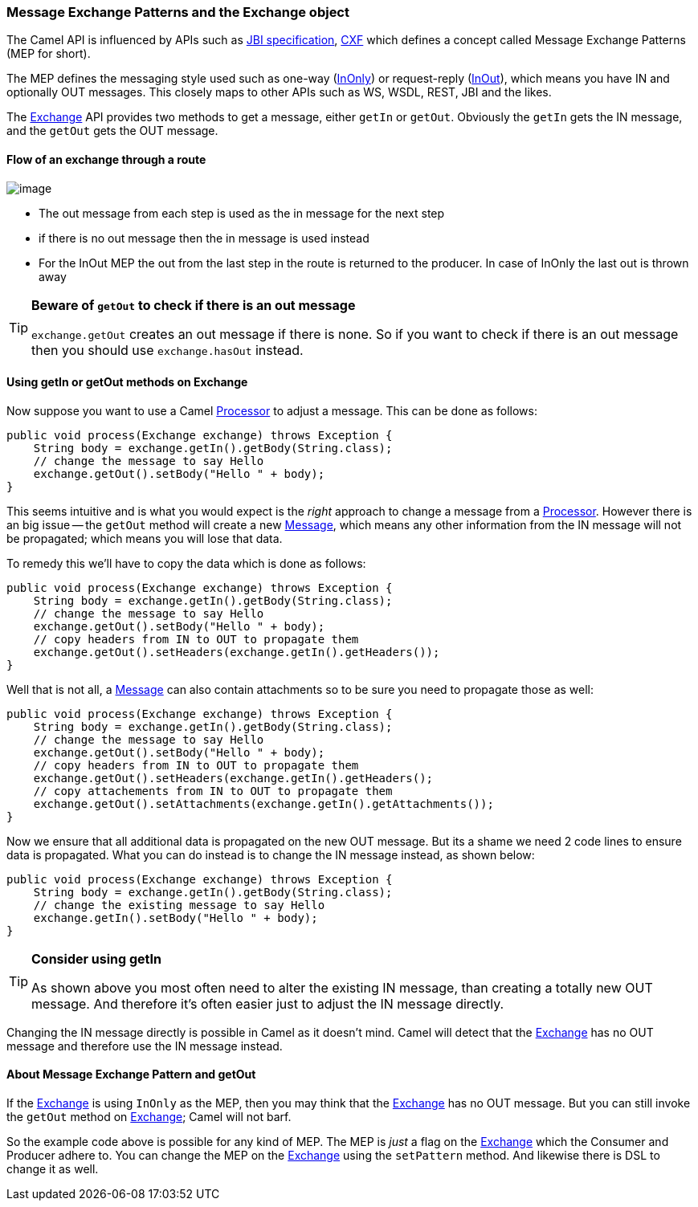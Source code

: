 [[UsinggetInorgetOutmethodsonExchange-MessageexchangepatternsandtheExchangeobject]]
=== Message Exchange Patterns and the Exchange object

The Camel API is influenced by APIs such as
http://en.wikipedia.org/wiki/Java_Business_Integration[JBI specification],
http://cxf.apache.org/[CXF] which defines a concept
called Message Exchange Patterns (MEP for short).

The MEP defines the messaging style used such as one-way
(<<eventMessage-eip,InOnly>>) or request-reply
(<<requestReply-eip,InOut>>),
which means you have IN and optionally OUT messages. This closely maps
to other APIs such as WS, WSDL, REST, JBI and the likes.

The link:../exchange.adoc[Exchange] API provides two methods to get a
message, either `getIn` or `getOut`.
Obviously the `getIn` gets the IN message, and the `getOut` gets the OUT
message.

[[UsinggetInorgetOutmethodsonExchange-Flowofanexchangethrougharoute]]
==== Flow of an exchange through a route

image:images/using-getin-or-getout-methods-on-exchange.data/Message-flow-in-Route.png[image]

* The out message from each step is used as the in message for the next
step
* if there is no out message then the in message is used instead
* For the InOut MEP the out from the last step in the route is returned
to the producer. In case of InOnly the last out is thrown away

[TIP]
====
**Beware of `getOut` to check if there is an out message**

`exchange.getOut` creates an out message if there is none. So if you want
to check if there is an out message then you should use `exchange.hasOut`
instead.
====

[[UsinggetInorgetOutmethodsonExchange-UsinggetInorgetOutmethodsonExchange]]
==== Using getIn or getOut methods on Exchange

Now suppose you want to use a Camel link:../processor.adoc[Processor] to
adjust a message. This can be done as follows:

[source,java]
----
public void process(Exchange exchange) throws Exception {
    String body = exchange.getIn().getBody(String.class);
    // change the message to say Hello
    exchange.getOut().setBody("Hello " + body);
}
----

This seems intuitive and is what you would expect is the _right_
approach to change a message from a link:../processor.adoc[Processor].
However there is an big issue -- the `getOut` method will create a new
<<message-eip,Message>>, which means any other information
from the IN message will not be propagated; which means you will lose
that data.

To remedy this we'll have to copy the data which is done as follows:

[source,java]
----
public void process(Exchange exchange) throws Exception {
    String body = exchange.getIn().getBody(String.class);
    // change the message to say Hello
    exchange.getOut().setBody("Hello " + body);
    // copy headers from IN to OUT to propagate them
    exchange.getOut().setHeaders(exchange.getIn().getHeaders());
}
----

Well that is not all, a <<message-eip,Message>> can also contain
attachments so to be sure you need to propagate those as well:

[source,java]
----
public void process(Exchange exchange) throws Exception {
    String body = exchange.getIn().getBody(String.class);
    // change the message to say Hello
    exchange.getOut().setBody("Hello " + body);
    // copy headers from IN to OUT to propagate them
    exchange.getOut().setHeaders(exchange.getIn().getHeaders();
    // copy attachements from IN to OUT to propagate them
    exchange.getOut().setAttachments(exchange.getIn().getAttachments());
}
----

Now we ensure that all additional data is propagated on the new OUT
message. But its a shame we need 2 code lines to ensure data is
propagated.
What you can do instead is to change the IN message instead, as shown
below:

[source,java]
----
public void process(Exchange exchange) throws Exception {
    String body = exchange.getIn().getBody(String.class);
    // change the existing message to say Hello
    exchange.getIn().setBody("Hello " + body);
}
----

[TIP]
====
**Consider using getIn**

As shown above you most often need to alter the existing IN message,
than creating a totally new OUT message.
And therefore it's often easier just to adjust the IN message directly.
====

Changing the IN message directly is possible in Camel as it doesn't
mind. Camel will detect that the link:../exchange.adoc[Exchange] has no OUT
message and therefore use the IN message instead.

[[UsinggetInorgetOutmethodsonExchange-AboutMessageExchangePatternandgetOut]]
==== About Message Exchange Pattern and getOut

If the link:../exchange.adoc[Exchange] is using `InOnly` as the MEP, then
you may think that the link:../exchange.adoc[Exchange] has no OUT
message. But you can still invoke the `getOut` method on
link:../exchange.adoc[Exchange]; Camel will not barf.

So the example code above is possible for any kind of MEP. The MEP is
_just_ a flag on the link:../exchange.adoc[Exchange] which the Consumer and
Producer adhere to.
You can change the MEP on the link:../exchange.adoc[Exchange] using the
`setPattern` method. And likewise there is DSL to change it as well.
